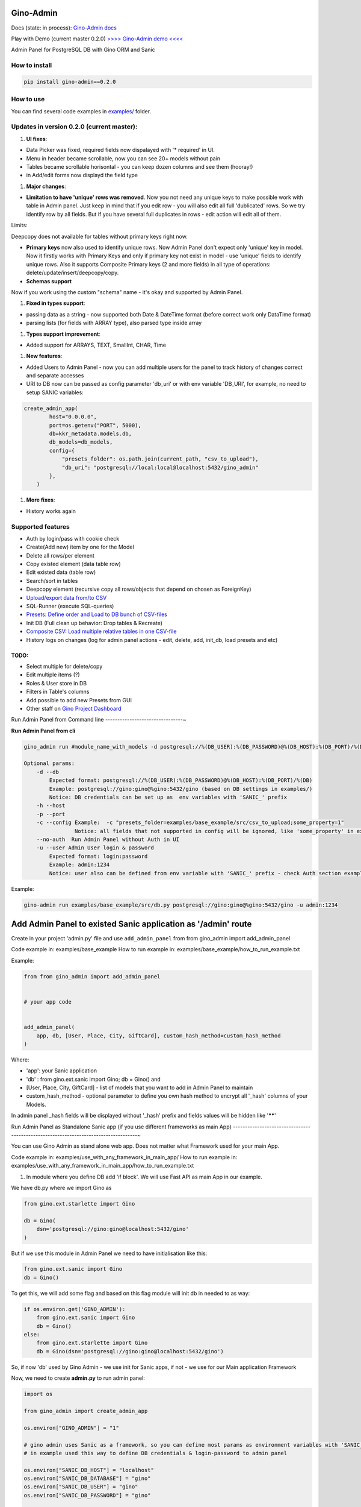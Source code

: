 
Gino-Admin
----------


.. image:: img/logo/g_logo.svg
   :target: img/logo/g_logo.svg
   :alt: Gino-Admin Logo
 

Docs (state: in process): `Gino-Admin docs <https://gino-admin.readthedocs.io/en/latest/ui_screens.html>`_

Play with Demo (current master 0.2.0) `>>>> Gino-Admin demo <<<< <http://www.xnu-im.space/gino_admin_demo/login>`_


.. image:: https://img.shields.io/pypi/v/gino_admin
   :target: https://img.shields.io/pypi/v/gino_admin
   :alt: badge1
 
.. image:: https://img.shields.io/pypi/l/gino_admin
   :target: https://img.shields.io/pypi/l/gino_admin
   :alt: badge2
 
.. image:: https://img.shields.io/pypi/pyversions/gino_admin
   :target: https://img.shields.io/pypi/pyversions/gino_admin
   :alt: badge3
 

Admin Panel for PostgreSQL DB with Gino ORM and Sanic


.. image:: img/table_view_new.png
   :target: img/table_view_new.png
   :alt: Table view


.. image:: img/db_presets.png
   :target: img/db_presets.png
   :alt: Load Presets


How to install
^^^^^^^^^^^^^^

.. code-block:: bash


       pip install gino-admin==0.2.0

How to use
^^^^^^^^^^

You can find several code examples in `examples/ <examples/>`_ folder.

Updates in version 0.2.0 (current master):
^^^^^^^^^^^^^^^^^^^^^^^^^^^^^^^^^^^^^^^^^^


#. **UI fixes**\ : 


* Data Picker was fixed, required fields now dispalayed with '* required' in UI.
* Menu in header became scrollable, now you can see 20+ models without pain
* Tables became scrollable horisontal - you can keep dozen columns and see them (hooray!)
* in Add/edit forms now displayd the field type


#. **Major changes**\ : 


* **Limitation to have 'unique' rows was removed**. Now you not need any unique keys to make possible work with table in Admin panel. Just keep in mind that if you edit row - you will also edit all full 'dublicated' rows. So we try identify row by all fields. 
  But if you have several full duplicates in rows - edit action will edit all of them. 

Limits:

Deepcopy does not available for tables without primary keys right now.


* 
  **Primary keys** now also used to identify unique rows. Now Admin Panel don't expect only 'unique' key in model. Now it firstly works with Primary Keys and only if primary key not exist in model - use 'unique' fields to identify unique rows. Also it supports Composite Primary keys (2 and more fields) in all type of operations: delete/update/insert/deepcopy/copy.

* 
  **Schemas support**

Now if you work using the custom "schema" name - it's okay and supported by Admin Panel.  


#. **Fixed in types support**\ :


* passing data as a string - now supported both Date & DateTime format (before correct work only DataTime format)
* parsing lists (for fields with ARRAY type), also parsed type inside array


#. **Types support improvement**\ : 


* Added support for ARRAYS, TEXT, SmallInt, CHAR, Time


#. **New features**\ : 


* 
  Added Users to Admin Panel - now you can add multiple users for the panel to track history of changes correct and separate accesses

* 
  URI to DB now can be passed as config parameter 'db_uri' or with env variable 'DB_URI',
  for example, no need to setup SANIC variables:

.. code-block:: python


   create_admin_app(
           host="0.0.0.0",
           port=os.getenv("PORT", 5000),
           db=kkr_metadata.models.db,
           db_models=db_models,
           config={
               "presets_folder": os.path.join(current_path, "csv_to_upload"),
               "db_uri": "postgresql://local:local@localhost:5432/gino_admin"
           },
       )


#. **More fixes**\ :


* History works again

Supported features
^^^^^^^^^^^^^^^^^^


* Auth by login/pass with cookie check
* Create(Add new) item by one for the Model
* Delete all rows/per element
* Copy existed element (data table row)
* Edit existed data (table row)
* Search/sort in tables
* Deepcopy element (recursive copy all rows/objects that depend on chosen as ForeignKey)
* `Upload/export data from/to CSV <https://gino-admin.readthedocs.io/en/latest/csv_upload.html#upload-csv-files>`_
* SQL-Runner (execute SQL-queries)
* `Presets: Define order and Load to DB bunch of CSV-files <https://gino-admin.readthedocs.io/en/latest/presets.html>`_
* Init DB (Full clean up behavior: Drop tables & Recreate)
* `Composite CSV: Load multiple relative tables in one CSV-file <https://gino-admin.readthedocs.io/en/latest/csv_upload.html#composite-csv-to-upload>`_
* History logs on changes (log for admin panel actions - edit, delete, add, init_db, load presets and etc) 

TODO:
"""""


* Select multiple for delete/copy
* Edit multiple items (?)
* Roles & User store in DB
* Filters in Table's columns
* Add possible to add new Presets from GUI
* Other staff on `Gino Project Dashboard <https://github.com/xnuinside/gino-admin/projects/1>`_

Run Admin Panel from Command line
--------------------------------~

**Run Admin Panel from cli**

.. code-block::

   gino_admin run #module_name_with_models -d postgresql://%(DB_USER):%(DB_PASSWORD)@%(DB_HOST):%(DB_PORT)/%(DB)

   Optional params:
       -d --db
           Expected format: postgresql://%(DB_USER):%(DB_PASSWORD)@%(DB_HOST):%(DB_PORT)/%(DB)
           Example: postgresql://gino:gino@%gino:5432/gino (based on DB settings in examples/)
           Notice: DB credentials can be set up as  env variables with 'SANIC_' prefix
       -h --host
       -p --port
       -c --config Example:  -c "presets_folder=examples/base_example/src/csv_to_upload;some_property=1"
                   Notice: all fields that not supported in config will be ignored, like 'some_property' in example
       --no-auth  Run Admin Panel without Auth in UI
       -u --user Admin User login & password
           Expected format: login:password
           Example: admin:1234
           Notice: user also can be defined from env variable with 'SANIC_' prefix - check Auth section example

Example:

.. code-block:: bash


       gino-admin run examples/base_example/src/db.py postgresql://gino:gino@%gino:5432/gino -u admin:1234

Add Admin Panel to existed Sanic application as '/admin' route
--------------------------------------------------------------

Create in your project 'admin.py' file and use ``add_admin_panel`` from from gino_admin import add_admin_panel

Code example in:  examples/base_example
How to run example in: examples/base_example/how_to_run_example.txt

Example:

.. code-block::

       from from gino_admin import add_admin_panel


       # your app code


       add_admin_panel(
           app, db, [User, Place, City, GiftCard], custom_hash_method=custom_hash_method
       )

Where:


* 'app': your Sanic application
* 'db' : from gino.ext.sanic import Gino; db = Gino() and
* [User, Place, City, GiftCard] - list of models that you want to add in Admin Panel to maintain
* custom_hash_method - optional parameter to define you own hash method to encrypt all '_hash' columns of your Models.

In admin panel _hash fields will be displayed without '_hash' prefix and fields values will be  hidden like '\ ******\ '

Run Admin Panel as Standalone Sanic app (if you use different frameworks as main App)
------------------------------------------------------------------------------------~

You can use Gino Admin as stand alone web app. Does not matter what Framework used for your main App.

Code example in:  examples/use_with_any_framework_in_main_app/
How to run example in: examples/use_with_any_framework_in_main_app/how_to_run_example.txt


#. In module where you define DB add 'if block'.
   We will use Fast API as main App in our example.

We have db.py where we import Gino as

.. code-block::

       from gino.ext.starlette import Gino

       db = Gino(
           dsn='postgresql://gino:gino@localhost:5432/gino'
       )

But if we use this module in Admin Panel we need to have initialisation like this:

.. code-block::

       from gino.ext.sanic import Gino
       db = Gino()

To get this, we will add some flag and based on this flag module will init db in needed to as way:

.. code-block::


       if os.environ.get('GINO_ADMIN'):
           from gino.ext.sanic import Gino
           db = Gino()
       else:
           from gino.ext.starlette import Gino
           db = Gino(dsn='postgresql://gino:gino@localhost:5432/gino')

So, if now 'db' used by Gino Admin - we use init for Sanic apps, if not - we use for our Main application Framework

Now, we need to create **admin.py** to run admin panel:

.. code-block::

       import os

       from gino_admin import create_admin_app

       os.environ["GINO_ADMIN"] = "1"

       # gino admin uses Sanic as a framework, so you can define most params as environment variables with 'SANIC_' prefix
       # in example used this way to define DB credentials & login-password to admin panel

       os.environ["SANIC_DB_HOST"] = "localhost"
       os.environ["SANIC_DB_DATABASE"] = "gino"
       os.environ["SANIC_DB_USER"] = "gino"
       os.environ["SANIC_DB_PASSWORD"] = "gino"


       os.environ["SANIC_ADMIN_USER"] = "admin"
       os.environ["SANIC_ADMIN_PASSWORD"] = "1234"


       if __name__ == "__main__":
           # variable GINO_ADMIN must be set up before import db module, this is why we do import under if __name__
           import db # noqa E402

           # host & port - will be used to up on them admin app
           # config - Gino Admin configuration,
           # that allow set path to presets folder or custom_hash_method, optional parameter
           # db_models - list of db.Models classes (tables) that you want to see in Admin Panel
           create_admin_app(host="0.0.0.0", port=5000, db=db.db, db_models=[db.User, db.City, db.GiftCard])

All environment variables you can move to define in docker or .env files as you wish, they not needed to be define in '.py', this is just for example shortness.

Presets
^^^^^^^

Load multiple CSV to DB in order by one click. 
Presets described that CSV-s files and in that order need to be loaded in DB.

Read the docs: `Presets <https://gino-admin.readthedocs.io/en/latest/presets.html>`_

Composite CSV to Upload
^^^^^^^^^^^^^^^^^^^^^^^

Composite CSV - one file that contains data for several relative tables. 

Read the docs: `Composite CSV to Upload <https://gino-admin.readthedocs.io/en/latest/csv_upload.html#composite-csv-to-upload>`_

Config Gino Admin
^^^^^^^^^^^^^^^^^

Read the docs: `Config <https://gino-admin.readthedocs.io/en/latest/config.html>`_

Init DB
^^^^^^^

Init DB feature used for doing full clean up DB - it drop all tables & create them after Drop for all models in Admin Panel.

Upload from CSV
^^^^^^^^^^^^^^^

Files-samples for example project can be found here: **examples/base_example/src/csv_to_upload**

Authorization
^^^^^^^^^^^^^

Read in docs: `Authorization <https://gino-admin.readthedocs.io/en/latest/authorization.html>`_

Limitations
^^^^^^^^^^^

For correct work of Admin Panel all models MUST contain at least one unique and primary_key Column (field).

This column used to identify row (one element) for Copy & Edit & Delete operations.
Name of unique and primary_key column and type does not matter.

So if you define model, for example, User, you can have column **user_id** as unique and primary_key:

.. code-block::

       class User(db.Model):

           __tablename__ = "users"

           user_id = db.Column(db.String(), unique=True, primary_key=True)

Or for model 'Country' it can be 'code'

.. code-block::

       class Country(db.Model):

           __tablename__ = "countries"

           code = db.Column(db.String(8), unique=True, primary_key=True)
           name = db.Column(db.String())

Screens:
^^^^^^^^

Check in docs: `UI Screens <https://gino-admin.readthedocs.io/en/latest/ui_screens.html>`_
